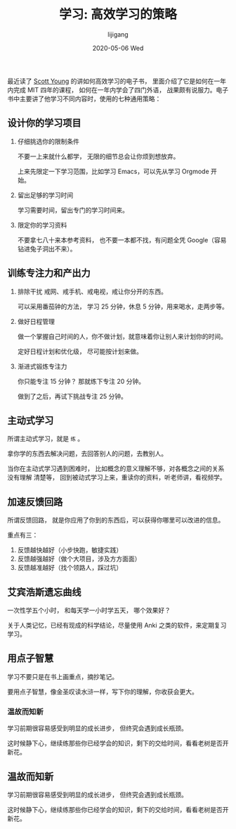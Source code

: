 #+TITLE:       学习: 高效学习的策略
#+AUTHOR:      lijigang
#+EMAIL:       i@lijigang.com
#+DATE:        2020-05-06 Wed
#+URI:         /blog/%y/%m/%d/学习-高效学习的策略
#+OPTIONS:     H:3 num:nil toc:nil \n:nil ::t |:t ^:nil -:nil f:t *:t <:t


最近读了 [[https://www.scotthyoung.com/][Scott Young]] 的讲如何高效学习的电子书， 里面介绍了它是如何在一年内完成 MIT 四年的课程， 如何在一年内学会了四门外语， 战果颇有说服力。电子书中主要讲了他学习不同内容时，使用的七种通用策略：

** 设计你的学习项目
1. 仔细挑选你的限制条件

   不要一上来就什么都学， 无限的细节总会让你烦到想放弃。

   上来先限定一下学习范围，比如学习 Emacs，可以先从学习 Orgmode 开始。

2. 留出足够的学习时间

   学习需要时间，留出专门的学习时间来。

3. 限定你的学习资料

   不要拿七八十来本参考资料， 也不要一本都不找，有问题全凭 Google（容易钻进兔子洞出不来）。

** 训练专注力和产出力
1. 排除干扰
   戒网、戒手机、戒电视，戒让你分开的东西。

   可以采用番茄钟的方法， 学习 25 分钟，休息 5 分钟，用来喝水，走两步等。

2. 做好日程管理

   做一个掌握自己时间的人，你不做计划，就意味着你让别人来计划你的时间。

   定好日程计划和优化级， 尽可能按计划来做。

3. 渐进式锻炼专注力

   你只能专注 15 分钟？ 那就练下专注 20 分钟。

   做到了之后，再试下挑战专注 25 分钟。

** 主动式学习

所谓主动式学习，就是 =练= 。

拿你学的东西去解决问题，去回答别人的问题，去教别人。

当你在主动式学习遇到困难时， 比如概念的意义理解不够，对各概念之间的关系没有理解
清楚等， 回到被动式学习上来，重读你的资料，听老师讲，看视频学。

** 加速反馈回路

所谓反馈回路， 就是你应用了你到的东西后，可以获得你哪里可以改进的信息。

重点有三：
1. 反馈越快越好（小步快跑，敏捷实践）
2. 反馈越强越好（做个大项目，涉及方方面面）
3. 反馈越准越好（找个领路人，踩过坑）

** 艾宾浩斯遗忘曲线

一次性学五个小时， 和每天学一小时学五天， 哪个效果好？

关于人类记忆，已经有现成的科学结论，尽量使用 Anki 之类的软件，来定期复习学习。

** 用点子智慧

学习不要只是在书上画重点，摘抄笔记。

要用点子智慧，像金圣叹读水浒一样，写下你的理解，你收获会更大。

*** 温故而知新

学习前期很容易感受到明显的成长进步， 但终究会遇到成长瓶颈。

这时候静下心，继续练那些你已经学会的知识，剩下的交给时间，看看老树是否开新花。
** 温故而知新

学习前期很容易感受到明显的成长进步， 但终究会遇到成长瓶颈。

这时候静下心，继续练那些你已经学会的知识，剩下的交给时间，看看老树是否开新花。
